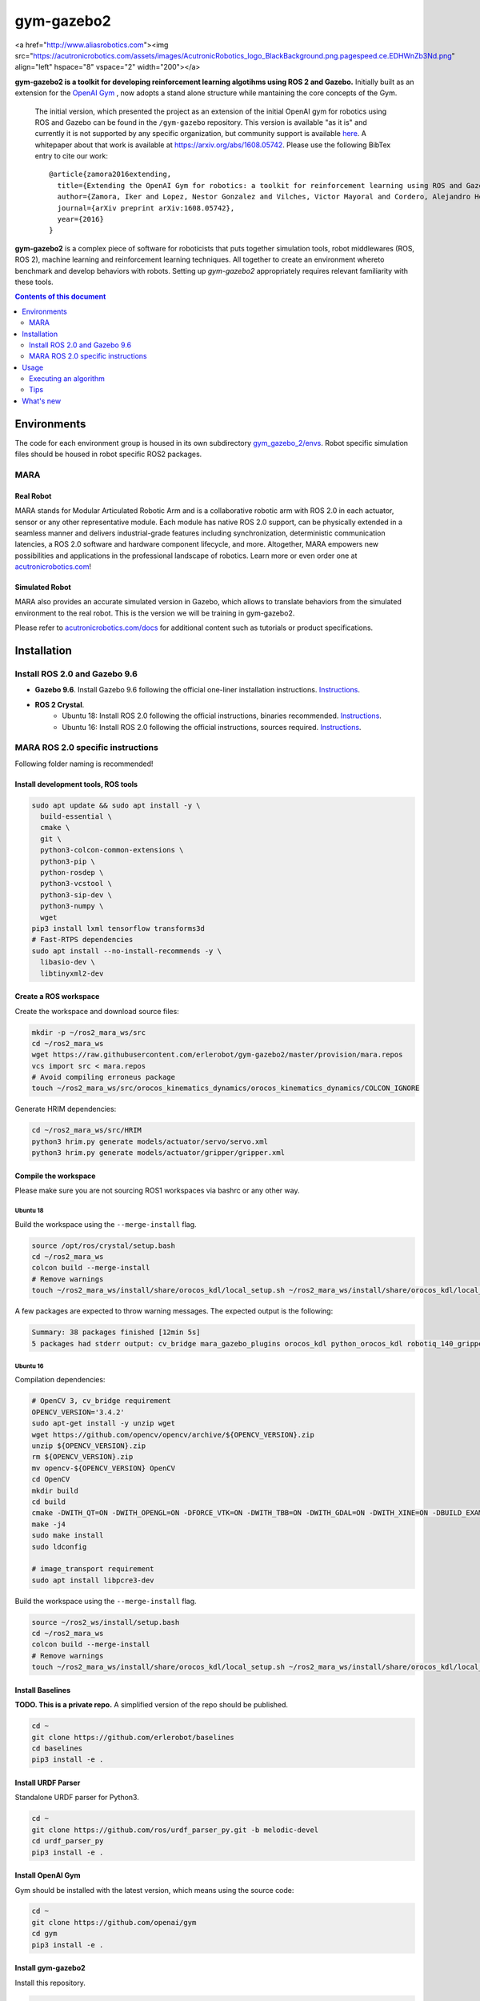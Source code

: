 gym-gazebo2
************

<a href="http://www.aliasrobotics.com"><img src="https://acutronicrobotics.com/assets/images/AcutronicRobotics_logo_BlackBackground.png.pagespeed.ce.EDHWnZb3Nd.png" align="left" hspace="8" vspace="2" width="200"></a>

**gym-gazebo2 is a toolkit for developing reinforcement learning algotihms using ROS 2 and Gazebo.** Initially built as an extension for the `OpenAI Gym <https://github.com/openai/gym>`_ , now adopts a stand alone structure while mantaining the core concepts of the Gym.


  The initial version, which presented the project as an extension of the initial OpenAI gym for robotics using ROS and Gazebo can be found in the ``/gym-gazebo`` repository. This version is available "as it is" and currently it is not supported by any specific organization, but community support is available `here <https://github.com/erlerobot/gym-gazebo/issues>`_. A whitepaper about that work is available at https://arxiv.org/abs/1608.05742. Please use the following BibTex entry to cite our work::

    @article{zamora2016extending,
      title={Extending the OpenAI Gym for robotics: a toolkit for reinforcement learning using ROS and Gazebo},
      author={Zamora, Iker and Lopez, Nestor Gonzalez and Vilches, Victor Mayoral and Cordero, Alejandro Hernandez},
      journal={arXiv preprint arXiv:1608.05742},
      year={2016}
    }

**gym-gazebo2** is a complex piece of software for roboticists that puts together simulation tools, robot middlewares (ROS, ROS 2), machine learning and reinforcement learning techniques. All together to create an environment whereto benchmark and develop behaviors with robots. Setting up `gym-gazebo2` appropriately requires relevant familiarity with these tools.

.. contents:: **Contents of this document**
   :depth: 2

Environments
============
The code for each environment group is housed in its own subdirectory
`gym_gazebo_2/envs <https://github.com/erlerobot/gym-gazebo2/blob/master/gym_gazebo_2/envs>`_. Robot specific simulation files should be housed in robot specific ROS2 packages.

MARA
----
Real Robot
~~~~~~~~~
MARA stands for Modular Articulated Robotic Arm and is a collaborative robotic arm with ROS 2.0 in each actuator, sensor or any other representative module. Each module has native ROS 2.0 support, can be physically extended in a seamless manner and delivers industrial-grade features including synchronization, deterministic communication latencies, a ROS 2.0 software and hardware component lifecycle, and more. Altogether, MARA empowers new possibilities and applications in the professional landscape of robotics. Learn more or even order one at `acutronicrobotics.com <https://acutronicrobotics.com/>`_!

.. image:: https://acutronicrobotics.com/docs/user/pages/02.Products/01.MARA/MARA2.jpg

Simulated Robot
~~~~~~~~~~~~~~
MARA also provides an accurate simulated version in Gazebo, which allows to translate behaviors from the simulated environment to the real robot. This is the version we will be training in gym-gazebo2.

.. image:: imgs/mara_2.gif

Please refer to `acutronicrobotics.com/docs <https://acutronicrobotics.com/docs/products/mara>`_ for additional content such as tutorials or product specifications.

Installation
============

Install ROS 2.0 and Gazebo 9.6
------------------------------

- **Gazebo 9.6**. Install Gazebo 9.6 following the official one-liner installation instructions. `Instructions <http://gazebosim.org/tutorials?tut=install_ubuntu#Defaultinstallation:one-liner>`_.
- **ROS 2 Crystal**.
   - Ubuntu 18: Install ROS 2.0 following the official instructions, binaries recommended. `Instructions <https://index.ros.org/doc/ros2/Installation/Linux-Install-Debians/>`_.
   - Ubuntu 16: Install ROS 2.0 following the official instructions, sources required. `Instructions <https://index.ros.org/doc/ros2/Installation/Linux-Development-Setup/>`_.

MARA ROS 2.0 specific instructions
----------------------------------

Following folder naming is recommended!

Install development tools, ROS tools
~~~~~~~~~~~~~~~~~~~~~~~~~~~~~~~~~~~~

.. code:: shell

    sudo apt update && sudo apt install -y \
      build-essential \
      cmake \
      git \
      python3-colcon-common-extensions \
      python3-pip \
      python-rosdep \
      python3-vcstool \
      python3-sip-dev \
      python3-numpy \
      wget
    pip3 install lxml tensorflow transforms3d
    # Fast-RTPS dependencies
    sudo apt install --no-install-recommends -y \
      libasio-dev \
      libtinyxml2-dev

Create a ROS workspace
~~~~~~~~~~~~~~~~~~~~~~
Create the workspace and download source files:

.. code:: shell

    mkdir -p ~/ros2_mara_ws/src
    cd ~/ros2_mara_ws
    wget https://raw.githubusercontent.com/erlerobot/gym-gazebo2/master/provision/mara.repos
    vcs import src < mara.repos
    # Avoid compiling erroneus package
    touch ~/ros2_mara_ws/src/orocos_kinematics_dynamics/orocos_kinematics_dynamics/COLCON_IGNORE

Generate HRIM dependencies:

.. code:: shell

    cd ~/ros2_mara_ws/src/HRIM
    python3 hrim.py generate models/actuator/servo/servo.xml
    python3 hrim.py generate models/actuator/gripper/gripper.xml

Compile the workspace
~~~~~~~~~~~~~~~~~~~~~

Please make sure you are not sourcing ROS1 workspaces via bashrc or any other way.

Ubuntu 18
^^^^^^^^^
Build the workspace using the ``--merge-install`` flag.

.. code:: shell

    source /opt/ros/crystal/setup.bash
    cd ~/ros2_mara_ws
    colcon build --merge-install
    # Remove warnings
    touch ~/ros2_mara_ws/install/share/orocos_kdl/local_setup.sh ~/ros2_mara_ws/install/share/orocos_kdl/local_setup.bash

A few packages are expected to throw warning messages. The expected output is the following:

.. code:: shell

    Summary: 38 packages finished [12min 5s]
    5 packages had stderr output: cv_bridge mara_gazebo_plugins orocos_kdl python_orocos_kdl robotiq_140_gripper_gazebo_plugin

Ubuntu 16
^^^^^^^^^

Compilation dependencies:

.. code:: shell

    # OpenCV 3, cv_bridge requirement
    OPENCV_VERSION='3.4.2'
    sudo apt-get install -y unzip wget
    wget https://github.com/opencv/opencv/archive/${OPENCV_VERSION}.zip
    unzip ${OPENCV_VERSION}.zip
    rm ${OPENCV_VERSION}.zip
    mv opencv-${OPENCV_VERSION} OpenCV
    cd OpenCV
    mkdir build
    cd build
    cmake -DWITH_QT=ON -DWITH_OPENGL=ON -DFORCE_VTK=ON -DWITH_TBB=ON -DWITH_GDAL=ON -DWITH_XINE=ON -DBUILD_EXAMPLES=ON -DENABLE_PRECOMPILED_HEADERS=OFF ..
    make -j4
    sudo make install
    sudo ldconfig

    # image_transport requirement
    sudo apt install libpcre3-dev


Build the workspace using the ``--merge-install`` flag.

.. code:: shell

    source ~/ros2_ws/install/setup.bash
    cd ~/ros2_mara_ws
    colcon build --merge-install
    # Remove warnings
    touch ~/ros2_mara_ws/install/share/orocos_kdl/local_setup.sh ~/ros2_mara_ws/install/share/orocos_kdl/local_setup.bash

Install Baselines
~~~~~~~~~~~~~~~~~
**TODO. This is a private repo.** A simplified version of the repo should be published.

.. code:: shell

    cd ~
    git clone https://github.com/erlerobot/baselines
    cd baselines
    pip3 install -e .

Install URDF Parser
~~~~~~~~~~~~~~~~~~~
Standalone URDF parser for Python3.

.. code:: shell

    cd ~
    git clone https://github.com/ros/urdf_parser_py.git -b melodic-devel
    cd urdf_parser_py
    pip3 install -e .

Install OpenAI Gym
~~~~~~~~~~~~~~~~~~
Gym should be installed with the latest version, which means using the source code:

.. code:: shell

    cd ~
    git clone https://github.com/openai/gym
    cd gym
    pip3 install -e .

Install gym-gazebo2
~~~~~~~~~~~~~~~~~~~~
Install this repository.

.. code:: shell

    cd ~
    git clone https://github.com/erlerobot/gym-gazebo2
    cd gym-gazebo2
    pip3 install -e .

Usage
=====

Executing an algorithm
----------------------
First we need setup ROS2, MARA ROS2 workspace and Gazebo. It is convenient that the required environment variables are automatically added to your bash session every time a new shell is launched:

.. code:: shell

    echo "source ~/gym-gazebo2/provision/mara_setup.sh" >> ~/.bashrc
    source ~/.bashrc


**Note**: This setup file contains paths to ROS and Gazebo used by default by this toolkit. If you installed ROS from sources (e.g: Ubuntu16 installation), you must modify the first line of the provisioning script:

.. code:: shell

    (--- this line) source /opt/ros/crystal/setup.bash
    (+++ this line) source ~/ros_ws/install/setup.bash
    source ~/ros2_mara_ws/install/setup.bash
    source /usr/share/gazebo/setup.sh
    export PYTHONPATH=$PYTHONPATH:~/ros2_mara_ws/install/lib/python3/dist-packages
    export GAZEBO_MODEL_PATH=$GAZEBO_MODEL_PATH:~/ros2_mara_ws/src/MARA
    export GAZEBO_PLUGIN_PATH=$GAZEBO_PLUGIN_PATH:~/ros2_mara_ws/src/MARA/mara_gazebo_plugins/build/

Now that out environment is setup, we can execute the algorithm. Note that if you added the privisioning script to your ``~/.bashrc``, you can directly execute the algorithm.

.. code:: shell

    cd ~/gym-gazebo2/examples/MARA
    python3 gazebo_mara_4actions.py

Tips
----

Script parameters
~~~~~~~~~~~~~~~~~

Every MARA environment provides three command-line customization arguments. You can read the details by using the ``-h`` option in any MARA-script (e.g: ``python3 gazebo_mara_4actions.py -h``). The help message is the following:

.. code:: shell

    usage: gazebo_mara_4actions.py [-h] [-g] [-r] [-v VELOCITY]

    MARA environment argument provider.

    optional arguments:
      -h, --help            show this help message and exit
      -g, --gzclient        Run user interface.
      -r, --real_speed      Execute the simulation in real speed. RTF=1.
      -v VELOCITY, --velocity VELOCITY
                            Set servo motor velocity. Keep < 1.41 for real speed.


gzserver/gzclient
~~~~~~~~~~~~~~~~~

If you want to get faster simulation speeds, you should launch the simulation withouht the visual interface of gazebo. But it is possible that you want to check the learnt policy at some point without stoping the training, so this is how you do it:

Steps to launch the GUI:

- In a new terminal, set the corresponding ``GAZEBO_MASTER_URI``: For convinience, this environment variable is printed at the beginning of every Env execution. Just copy and export it. You can also find information related to any running execution inside ``/tmp/gym-gazebo2/running/`` folder. Example:

.. code:: shell

    export GAZEBO_MASTER_URI=http://localhost:11285

- Finally launch the client:

.. code:: shell

    gzclient

Final note: you can launch as many ``gzserver``s and ``gzclient``s as you want as long as you manage properly the GAZEBO_MASTER_URI environment variable.

What's new
==========
- 2018-12-31: Release of gym-gazebo2 with ROS2 compatibility and MARA environments.
